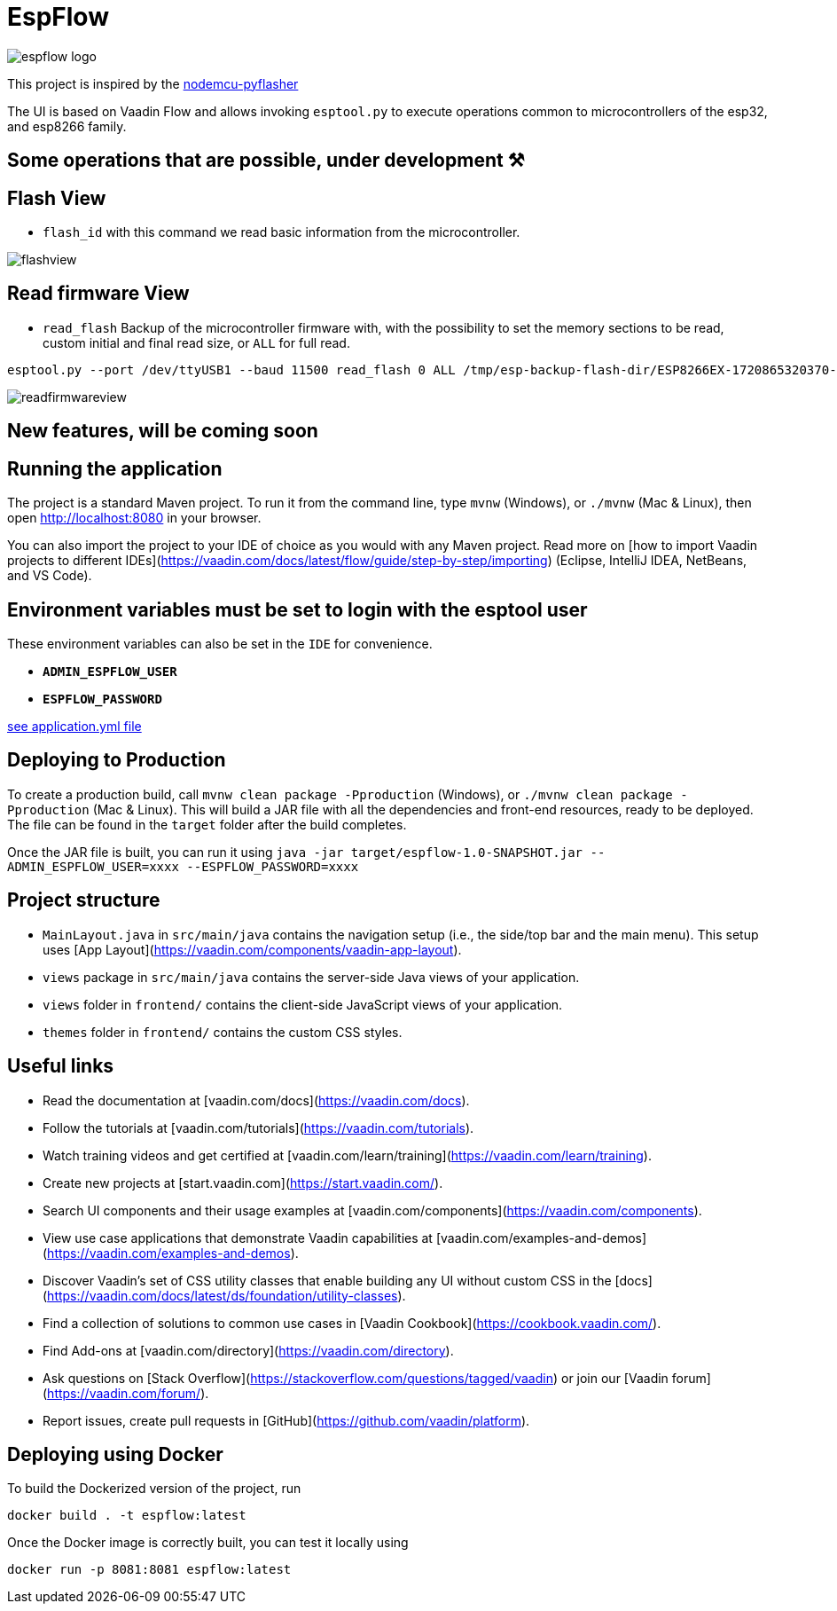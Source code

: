 = EspFlow

:icons: font

image::images-for-asciidoctor/espflow-logo.svg[]

This project is inspired by the https://github.com/marcelstoer/nodemcu-pyflasher[nodemcu-pyflasher^]

The UI is based on Vaadin Flow and allows invoking `esptool.py` to execute operations common to microcontrollers of the esp32, and esp8266 family.

== Some operations that are possible, under development ⚒

== Flash View

- `flash_id` with this command we read basic information from the microcontroller.

image::images-for-asciidoctor/flashview.png[]

== Read firmware View

- `read_flash` Backup of the microcontroller firmware with, with the possibility to set the memory sections to be read, custom initial and final read size, or `ALL` for full read.

```sh
esptool.py --port /dev/ttyUSB1 --baud 11500 read_flash 0 ALL /tmp/esp-backup-flash-dir/ESP8266EX-1720865320370-backup.bin
```

image::images-for-asciidoctor/readfirmwareview.png[]

== *New features*, will be coming soon

== Running the application

The project is a standard Maven project. To run it from the command line,
type `mvnw` (Windows), or `./mvnw` (Mac & Linux), then open
http://localhost:8080 in your browser.

You can also import the project to your IDE of choice as you would with any
Maven project. Read more on [how to import Vaadin projects to different 
IDEs](https://vaadin.com/docs/latest/flow/guide/step-by-step/importing) (Eclipse, IntelliJ IDEA, NetBeans, and VS Code).

== *Environment* variables must be set to login with the esptool user

These environment variables can also be set in the `IDE` for convenience.

- `*ADMIN_ESPFLOW_USER*`
- `*ESPFLOW_PASSWORD*`

https://github.com/rucko24/EspFlow/blob/feature/NewLogo-Customize-E-letter-%2352/src/main/resources/application.yml[see application.yml file^]

== Deploying to Production

To create a production build, call `mvnw clean package -Pproduction` (Windows),
or `./mvnw clean package -Pproduction` (Mac & Linux).
This will build a JAR file with all the dependencies and front-end resources,
ready to be deployed. The file can be found in the `target` folder after the build completes.

Once the JAR file is built, you can run it using `java -jar target/espflow-1.0-SNAPSHOT.jar --ADMIN_ESPFLOW_USER=xxxx --ESPFLOW_PASSWORD=xxxx`

== Project structure

- `MainLayout.java` in `src/main/java` contains the navigation setup (i.e., the
  side/top bar and the main menu). This setup uses
  [App Layout](https://vaadin.com/components/vaadin-app-layout).
- `views` package in `src/main/java` contains the server-side Java views of your application.
- `views` folder in `frontend/` contains the client-side JavaScript views of your application.
- `themes` folder in `frontend/` contains the custom CSS styles.

== Useful links

- Read the documentation at [vaadin.com/docs](https://vaadin.com/docs).
- Follow the tutorials at [vaadin.com/tutorials](https://vaadin.com/tutorials).
- Watch training videos and get certified at [vaadin.com/learn/training](https://vaadin.com/learn/training).
- Create new projects at [start.vaadin.com](https://start.vaadin.com/).
- Search UI components and their usage examples at [vaadin.com/components](https://vaadin.com/components).
- View use case applications that demonstrate Vaadin capabilities at [vaadin.com/examples-and-demos](https://vaadin.com/examples-and-demos).
- Discover Vaadin's set of CSS utility classes that enable building any UI without custom CSS in the [docs](https://vaadin.com/docs/latest/ds/foundation/utility-classes). 
- Find a collection of solutions to common use cases in [Vaadin Cookbook](https://cookbook.vaadin.com/).
- Find Add-ons at [vaadin.com/directory](https://vaadin.com/directory).
- Ask questions on [Stack Overflow](https://stackoverflow.com/questions/tagged/vaadin) or join our [Vaadin forum](https://vaadin.com/forum/).
- Report issues, create pull requests in [GitHub](https://github.com/vaadin/platform).

== Deploying using Docker

To build the Dockerized version of the project, run

[source]
----
docker build . -t espflow:latest
----

Once the Docker image is correctly built, you can test it locally using

[source]
----
docker run -p 8081:8081 espflow:latest
----
